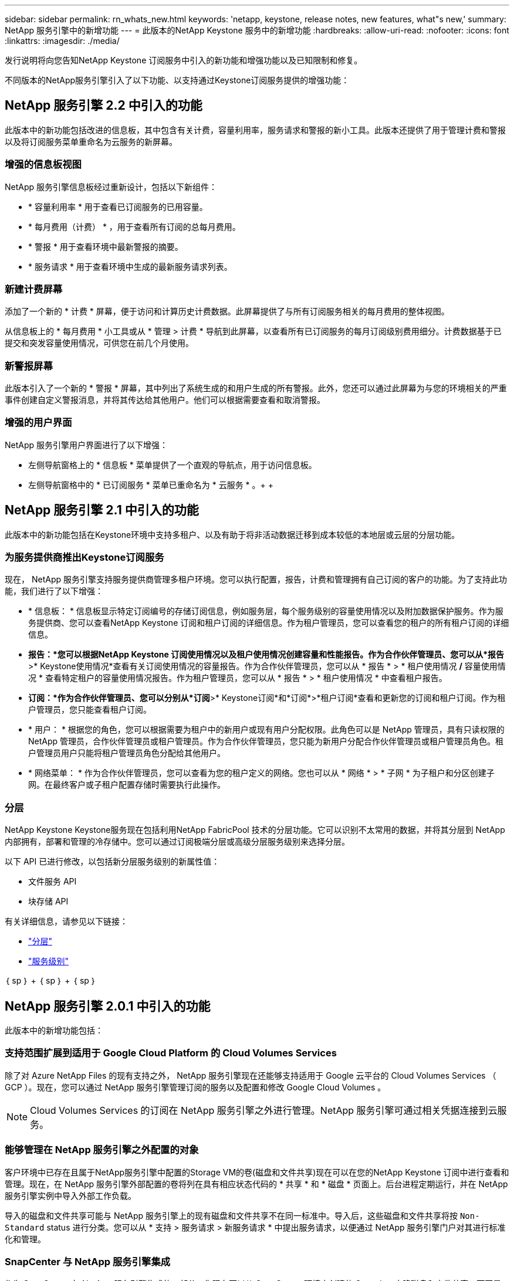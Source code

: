 ---
sidebar: sidebar 
permalink: rn_whats_new.html 
keywords: 'netapp, keystone, release notes, new features, what"s new,' 
summary: NetApp 服务引擎中的新增功能 
---
= 此版本的NetApp Keystone 服务中的新增功能
:hardbreaks:
:allow-uri-read: 
:nofooter: 
:icons: font
:linkattrs: 
:imagesdir: ./media/


[role="lead"]
发行说明将向您告知NetApp Keystone 订阅服务中引入的新功能和增强功能以及已知限制和修复。

不同版本的NetApp服务引擎引入了以下功能、以支持通过Keystone订阅服务提供的增强功能：



== NetApp 服务引擎 2.2 中引入的功能

此版本中的新功能包括改进的信息板，其中包含有关计费，容量利用率，服务请求和警报的新小工具。此版本还提供了用于管理计费和警报以及将订阅服务菜单重命名为云服务的新屏幕。



=== 增强的信息板视图

NetApp 服务引擎信息板经过重新设计，包括以下新组件：

* * 容量利用率 * 用于查看已订阅服务的已用容量。
* * 每月费用（计费） * ，用于查看所有订阅的总每月费用。
* * 警报 * 用于查看环境中最新警报的摘要。
* * 服务请求 * 用于查看环境中生成的最新服务请求列表。




=== 新建计费屏幕

添加了一个新的 * 计费 * 屏幕，便于访问和计算历史计费数据。此屏幕提供了与所有订阅服务相关的每月费用的整体视图。

从信息板上的 * 每月费用 * 小工具或从 * 管理 > 计费 * 导航到此屏幕，以查看所有已订阅服务的每月订阅级别费用细分。计费数据基于已提交和突发容量使用情况，可供您在前几个月使用。



=== 新警报屏幕

此版本引入了一个新的 * 警报 * 屏幕，其中列出了系统生成的和用户生成的所有警报。此外，您还可以通过此屏幕为与您的环境相关的严重事件创建自定义警报消息，并将其传达给其他用户。他们可以根据需要查看和取消警报。



=== 增强的用户界面

NetApp 服务引擎用户界面进行了以下增强：

* 左侧导航窗格上的 * 信息板 * 菜单提供了一个直观的导航点，用于访问信息板。
* 左侧导航窗格中的 * 已订阅服务 * 菜单已重命名为 * 云服务 * 。+ + +




== NetApp 服务引擎 2.1 中引入的功能

此版本中的新功能包括在Keystone环境中支持多租户、以及有助于将非活动数据迁移到成本较低的本地层或云层的分层功能。



=== 为服务提供商推出Keystone订阅服务

现在， NetApp 服务引擎支持服务提供商管理多租户环境。您可以执行配置，报告，计费和管理拥有自己订阅的客户的功能。为了支持此功能，我们进行了以下增强：

* * 信息板： * 信息板显示特定订阅编号的存储订阅信息，例如服务层，每个服务级别的容量使用情况以及附加数据保护服务。作为服务提供商、您可以查看NetApp Keystone 订阅和租户订阅的详细信息。作为租户管理员，您可以查看您的租户的所有租户订阅的详细信息。
* *报告：*您可以根据NetApp Keystone 订阅使用情况以及租户使用情况创建容量和性能报告。作为合作伙伴管理员、您可以从*报告*>* Keystone使用情况*查看有关订阅使用情况的容量报告。作为合作伙伴管理员，您可以从 * 报告 * > * 租户使用情况 */* 容量使用情况 * 查看特定租户的容量使用情况报告。作为租户管理员，您可以从 * 报告 * > * 租户使用情况 * 中查看租户报告。
* *订阅：*作为合作伙伴管理员、您可以分别从*订阅*>* Keystone订阅*和*订阅*>*租户订阅*查看和更新您的订阅和租户订阅。作为租户管理员，您只能查看租户订阅。
* * 用户： * 根据您的角色，您可以根据需要为租户中的新用户或现有用户分配权限。此角色可以是 NetApp 管理员，具有只读权限的 NetApp 管理员，合作伙伴管理员或租户管理员。作为合作伙伴管理员，您只能为新用户分配合作伙伴管理员或租户管理员角色。租户管理员用户只能将租户管理员角色分配给其他用户。
* * 网络菜单： * 作为合作伙伴管理员，您可以查看为您的租户定义的网络。您也可以从 * 网络 * > * 子网 * 为子租户和分区创建子网。在最终客户或子租户配置存储时需要执行此操作。




=== 分层

NetApp Keystone Keystone服务现在包括利用NetApp FabricPool 技术的分层功能。它可以识别不太常用的数据，并将其分层到 NetApp 内部拥有，部署和管理的冷存储中。您可以通过订阅极端分层或高级分层服务级别来选择分层。

以下 API 已进行修改，以包括新分层服务级别的新属性值：

* 文件服务 API
* 块存储 API


有关详细信息，请参见以下链接：

* link:nkfsosm_tiering.html["分层"]
* link:nkfsosm_performance.html["服务级别"]


｛ sp ｝ + ｛ sp ｝ + ｛ sp ｝



== NetApp 服务引擎 2.0.1 中引入的功能

此版本中的新增功能包括：



=== 支持范围扩展到适用于 Google Cloud Platform 的 Cloud Volumes Services

除了对 Azure NetApp Files 的现有支持之外， NetApp 服务引擎现在还能够支持适用于 Google 云平台的 Cloud Volumes Services （ GCP ）。现在，您可以通过 NetApp 服务引擎管理订阅的服务以及配置和修改 Google Cloud Volumes 。


NOTE: Cloud Volumes Services 的订阅在 NetApp 服务引擎之外进行管理。NetApp 服务引擎可通过相关凭据连接到云服务。



=== 能够管理在 NetApp 服务引擎之外配置的对象

客户环境中已存在且属于NetApp服务引擎中配置的Storage VM的卷(磁盘和文件共享)现在可以在您的NetApp Keystone 订阅中进行查看和管理。现在，在 NetApp 服务引擎外部配置的卷将列在具有相应状态代码的 * 共享 * 和 * 磁盘 * 页面上。后台进程定期运行，并在 NetApp 服务引擎实例中导入外部工作负载。

导入的磁盘和文件共享可能与 NetApp 服务引擎上的现有磁盘和文件共享不在同一标准中。导入后，这些磁盘和文件共享将按 `Non-Standard` status 进行分类。您可以从 * 支持 > 服务请求 > 新服务请求 * 中提出服务请求，以便通过 NetApp 服务引擎门户对其进行标准化和管理。



=== SnapCenter 与 NetApp 服务引擎集成

作为 SnapCenter 与 NetApp 服务引擎集成的一部分，您现在可以从 SnapCenter 环境中创建的 Snapshot 克隆磁盘和文件共享，而不是从 NetApp 服务引擎实例中进行克隆。在 NetApp 服务引擎门户上从现有 Snapshot 克隆文件共享或磁盘时，系统会列出这些 Snapshot 供您选择。采集过程会定期在后台运行，以便在 NetApp 服务引擎实例中导入 Snapshot 。



=== 用于维护备份的新屏幕

通过新的 * 备份 * 屏幕，您可以查看和管理在环境中创建的磁盘和文件共享的备份。您可以编辑备份策略，中断与源卷的备份关系，以及删除备份卷及其所有恢复点。此功能允许保留备份（作为孤立备份），即使删除了源卷也是如此，以便日后进行还原。要从特定恢复点还原文件共享或磁盘，您可以通过 * 支持 > 服务请求 > 新服务请求 * 提出服务请求。



=== 配置以限制用户对 CIFS 共享的访问

现在，您可以指定访问控制列表（ ACL ）来限制用户对 CIFS （ SMB ）或多协议共享的访问。您可以根据要添加到 ACL 中的 Active Directory （ AD ）设置指定 Windows 用户或组。



== NetApp 服务引擎 2.0 中引入的功能

此版本中的新增功能包括：



=== 支持 MetroCluster

NetApp 服务引擎支持使用 MetroCluster 配置的站点。MetroCluster 是 ONTAP 的一项数据保护功能，可通过同步镜像为持续可用的存储提供恢复点目标（ RPO ） 0 或恢复时间目标（ RTO ） 0 。MetroCluster 支持可转换为 NetApp 服务引擎中的同步灾难恢复功能。MetroCluster 实例的每一侧都注册为一个单独的分区，每个分区都有自己的订阅，其中包括数据保护高级费率计划。在启用了 MetroCluster 的区域中创建的共享或磁盘会同步复制到第二个区域。复制分区的使用量遵循适用于配置存储的分区的数据保护高级速率计划。



=== Cloud Volumes Services 支持

NetApp 服务引擎现在能够支持 Cloud Volumes Services 。现在，它可以支持 Azure NetApp Files 。


NOTE: Cloud Volumes Services 的订阅在 NetApp 服务引擎之外进行管理。NetApp 服务引擎可通过相关凭据连接到云服务。

NetApp 服务引擎支持：

* 配置或修改 Cloud Volumes Services 卷（包括创建快照的功能）
* 将数据备份到 Cloud Volumes Services 区域
* 查看 NSE 清单中的 Cloud Volumes Services 卷
* 查看 Cloud Volumes Services 使用情况。




=== 主机组

NetApp 服务引擎支持使用主机组。主机组是一组 FC 协议主机全球通用端口名称（ WWPN ）或 iSCSI 主机节点名称（ IQN ）。您可以定义主机组并将其映射到磁盘，以控制哪些启动程序可以访问磁盘。主机组不再需要为每个磁盘指定单独的启动程序，而是需要满足以下条件：

* 要提供给同一组启动程序的额外磁盘
* 跨多个磁盘更新启动程序集




=== 突发使用情况和通知

某些 NetApp 服务引擎支持的存储订阅允许客户在其承诺容量之外使用突发容量，该容量会在订阅的承诺容量之上单独收取。用户必须了解何时将使用或已使用突发容量来控制其使用情况和成本。



==== 建议的更改导致使用突发容量时的通知

显示建议配置更改的通知，发生原因此更改会使订阅发生突发。用户可以选择继续，因为知道订阅会导致突发或选择不继续操作。



==== 订阅处于突发状态时的通知

订阅突发时，系统将显示通知横幅。



==== 容量报告显示突发使用量

容量报告，显示订阅突发的天数以及已用突发容量的数量。



=== 性能报告

NetApp 服务引擎 Web 界面中的新性能报告可显示有关各个磁盘或共享在以下性能指标上的性能信息：

* IOPS/TiB （每字节每秒输入 / 输出操作数）：存储设备上每秒输入和输出操作数（ IOPS ）的速率。
* 吞吐量（以 MBps 为单位）：存储介质之间的数据传输速率（以 MB/ 秒为单位）。
* 延迟（毫秒）：从磁盘或共享进行读取和写入的平均时间，以毫秒为单位。




=== 订阅管理

订阅管理已得到增强。您现在可以：

* 为订阅或服务申请数据保护附加项或为数据保护附加项请求额外容量
* 查看数据保护使用量




=== 计费增强功能

现在，计费功能支持对 ONTAP （文件和块）存储的快照使用量进行衡量和计费。



=== 隐藏的 CIFS 共享

NetApp 服务引擎支持创建隐藏的 CIFS 共享。
